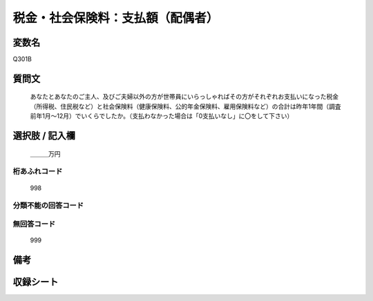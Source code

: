 .. title:: Q301B
.. rst-cllass:: item
====================================================================================================
税金・社会保険料：支払額（配偶者）
====================================================================================================

.. rst-class:: varname
変数名
==================

Q301B

.. rst-class:: question
質問文
==================


   あなたとあなたのご主人、及びご夫婦以外の方が世帯員にいらっしゃればその方がそれぞれお支払いになった税金（所得税、住民税など）と社会保険料（健康保険料、公的年金保険料、雇用保険料など）の合計は昨年1年間（調査前年1月～12月）でいくらでしたか。（支払わなかった場合は「0支払いなし」に〇をして下さい）



.. rst-class:: answer
選択肢 / 記入欄
======================

  ＿＿＿万円



.. rst-class:: overflow
桁あふれコード
-------------------------------
  998


.. rst-class:: not_available
分類不能の回答コード
-------------------------------------
  


.. rst-class:: not_available
無回答コード
-------------------------------------
  999


.. rst-class:: bikou
備考
==================



.. rst-class:: include_sheet
収録シート
=======================================
.. hlist::
   :columns: 3
   
   
   * p1_2
   
   * p2_2
   
   * p3_2
   
   * p4_2
   
   * p5a_2
   
   * p5b_2
   
   * p6_2
   
   * p7_2
   
   * p8_2
   
   * p9_2
   
   * p10_2
   
   * p11ab_2
   
   * p11c_2
   
   * p12_2
   
   * p13_2
   
   * p14_2
   
   * p15_2
   
   * p16abc_2
   
   * p16d_2
   
   * p17_2
   
   * p18_2
   
   * p19_2
   
   * p20_2
   
   * p21abcd_2
   
   * p21e_2
   
   * p22_2
   
   * p23_2
   
   * p24_2
   
   * p25_2
   
   * p26_2
   
   


.. index:: Q301B